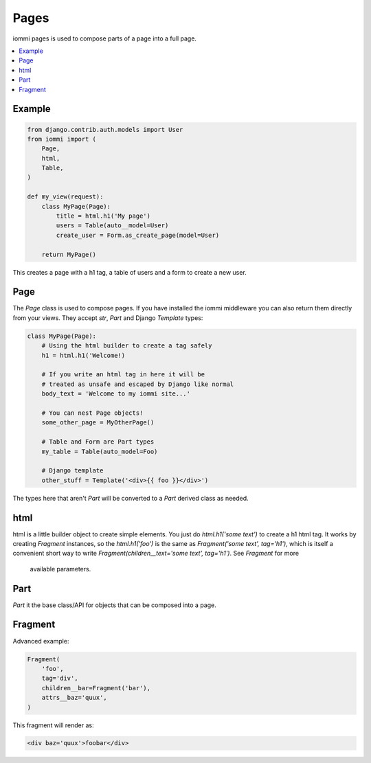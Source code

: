 Pages
=====

iommi pages is used to compose parts of a page into a full page.

.. contents::
    :local:

Example
-------

.. code:: python

    from django.contrib.auth.models import User
    from iommi import (
        Page,
        html,
        Table,
    )

    def my_view(request):
        class MyPage(Page):
            title = html.h1('My page')
            users = Table(auto__model=User)
            create_user = Form.as_create_page(model=User)

        return MyPage()


This creates a page with a h1 tag, a table of users and a form to create a
new user.

Page
----

The `Page` class is used to compose pages. If you have installed the iommi
middleware you can also return them directly from your views. They accept
`str`, `Part` and Django `Template` types:

.. code:: python

    class MyPage(Page):
        # Using the html builder to create a tag safely
        h1 = html.h1('Welcome!)

        # If you write an html tag in here it will be
        # treated as unsafe and escaped by Django like normal
        body_text = 'Welcome to my iommi site...'

        # You can nest Page objects!
        some_other_page = MyOtherPage()

        # Table and Form are Part types
        my_table = Table(auto_model=Foo)

        # Django template
        other_stuff = Template('<div>{{ foo }}</div>')

The types here that aren't `Part` will be converted to a `Part` derived class
as needed.

html
----


html is a little builder object to create simple elements. You just do
`html.h1('some text')` to create a h1 html tag. It works by creating `Fragment`
instances, so the `html.h1('foo')` is the same as
`Fragment('some text', tag='h1')`, which is itself a convenient short way to
write `Fragment(children__text='some text', tag='h1')`. See `Fragment` for more
 available parameters.


Part
--------

`Part` it the base class/API for objects that can be composed into a page.


Fragment
--------

Advanced example:

.. code:: python

    Fragment(
        'foo',
        tag='div',
        children__bar=Fragment('bar'),
        attrs__baz='quux',
    )

This fragment will render as:

.. code:: html

    <div baz='quux'>foobar</div>
